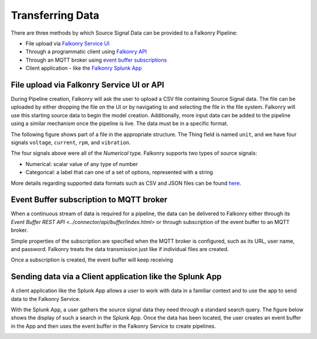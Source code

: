 Transferring Data
=================

There are three methods by which Source Signal Data can be provided to a Falkonry Pipeline:

- File upload via `Falkonry Service UI <./pipeline.html>`_ 
- Through a programmatic client using `Falkonry API <../connector/index.html>`_
- Through an MQTT broker using `event buffer subscriptions <../connector/index.html>`_
- Client application - like the `Falkonry Splunk App <../splunk_app/index.html>`_

File upload via Falkonry Service UI or API
------------------------------------------
During Pipeline creation, Falkonry will ask the user to upload a CSV file containing 
Source Signal data.  The file can be uploaded by either dropping the file on the UI or by 
navigating to and selecting the file in the file system. Falkonry will use this starting 
source data to begin the model creation.   Additionally, more input data can be added to 
the pipeline using a similar mechanism once the pipeline is live.  The data must be in a 
specific format.

The following figure shows part of a file in the appropriate structure.  The Thing field 
is named ``unit``, and we have four signals ``voltage``, ``current``, ``rpm``, and ``vibration``.

.. raw:: html

   <iframe src="https://player.vimeo.com/video/168575780" width="500" height="281" frameborder="0" allowfullscreen=""></iframe>

The four signals above were all of the *Numerical* type.  Falkonry supports two types of 
source signals:

- Numerical: scalar value of any type of number
- Categorical: a label that can one of a set of options, represented with a string

More details regarding supported data formats such as CSV and JSON files can be found here_.

.. _here: dataformat.html

Event Buffer subscription to MQTT broker
----------------------------------------

When a continuous stream of data is required for a pipeline, the data can be delivered to
Falkonry either through its `Event Buffer REST API <../connector/api/buffer/index.html>`
or through subscription of the event buffer to an MQTT broker. 

Simple properties of the subscription are specified when the MQTT broker is configured,
such as its URL, user name, and password. Falkonry treats the data transmission just like
if individual files are created.

Once a subscription is created, the event buffer will keep receiving 

.. raw:: html

   <iframe src="https://player.vimeo.com/video/168680003" width="500" height="281" frameborder="0" allowfullscreen=""></iframe>

Sending data via a Client application like the Splunk App 
---------------------------------------------------------

A client application like the Splunk App allows a user to work with data in a familiar 
context and to use the app to send data to the Falkonry Service. 

.. image:: ./images/splunk.png

With the Splunk App, a user gathers the source signal data they need through a standard 
search query.  The figure below shows the display of such a search in the Splunk App. Once
the data has been located, the user creates an event buffer in the App and then uses the
event buffer in the Falkonry Service to create pipelines.

.. image:: ./images/splunk_export.png
